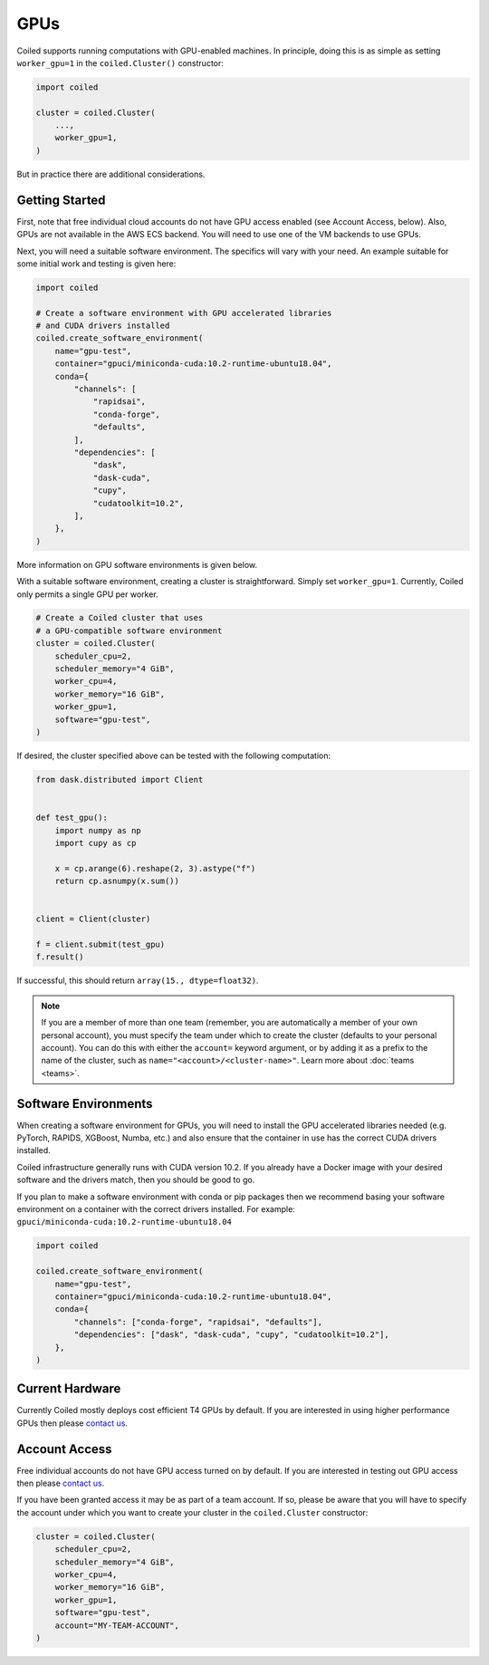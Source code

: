 .. _gpus:

GPUs
====

Coiled supports running computations with GPU-enabled machines. In principle, 
doing this is as simple as setting ``worker_gpu=1`` in the ``coiled.Cluster()`` 
constructor:

.. code-block:: python

   import coiled

   cluster = coiled.Cluster(
       ...,
       worker_gpu=1,
   )

But in practice there are additional considerations.

Getting Started 
---------------

First, note that free individual cloud accounts do not 
have GPU access enabled (see Account Access, below).  Also, GPUs are not
available in the AWS ECS backend.  You will need to use one of the VM backends
to use GPUs.

Next, you will need a suitable software environment. The specifics will vary
with your need.  An example suitable for some initial work and testing is given 
here:

.. code-block:: python

   import coiled

   # Create a software environment with GPU accelerated libraries
   # and CUDA drivers installed
   coiled.create_software_environment(
       name="gpu-test",
       container="gpuci/miniconda-cuda:10.2-runtime-ubuntu18.04",
       conda={
           "channels": [
               "rapidsai",
               "conda-forge",
               "defaults",
           ],
           "dependencies": [
               "dask",
               "dask-cuda",
               "cupy",
               "cudatoolkit=10.2",
           ],
       },
   )

More information on GPU software environments is given below.

With a suitable software environment, creating a cluster is straightforward.
Simply set ``worker_gpu=1``. Currently, Coiled only permits a single GPU per worker.  

.. code-block:: python

   # Create a Coiled cluster that uses
   # a GPU-compatible software environment
   cluster = coiled.Cluster(
       scheduler_cpu=2,
       scheduler_memory="4 GiB",
       worker_cpu=4,
       worker_memory="16 GiB",
       worker_gpu=1,
       software="gpu-test",
   )

If desired, the cluster specified above can be tested with the following computation:

.. code-block:: python

    from dask.distributed import Client


    def test_gpu():
        import numpy as np
        import cupy as cp

        x = cp.arange(6).reshape(2, 3).astype("f")
        return cp.asnumpy(x.sum())


    client = Client(cluster)

    f = client.submit(test_gpu)
    f.result()

If successful, this should return ``array(15., dtype=float32)``.

.. note::

    If you are a member of more than one team (remember, you are automatically a
    member of your own personal account), you must specify the team under which
    to create the cluster (defaults to your personal account). You can do this
    with either the ``account=`` keyword argument, or by adding it as a prefix
    to the name of the cluster, such as ``name="<account>/<cluster-name>"``.
    Learn more about :doc:`teams <teams>`.


Software Environments
---------------------

When creating a software environment for GPUs, you will need to install the GPU
accelerated libraries needed (e.g. PyTorch, RAPIDS, XGBoost, Numba,
etc.) and also ensure that the container in use has the
correct CUDA drivers installed.

Coiled infrastructure generally runs with CUDA version 10.2. If you already have
a Docker image with your desired software and the drivers match, then you should
be good to go.

If you plan to make a software environment with conda or pip packages then we
recommend basing your software environment on a container with the correct
drivers installed. For example: ``gpuci/miniconda-cuda:10.2-runtime-ubuntu18.04``


.. code-block:: python

   import coiled

   coiled.create_software_environment(
       name="gpu-test",
       container="gpuci/miniconda-cuda:10.2-runtime-ubuntu18.04",
       conda={
           "channels": ["conda-forge", "rapidsai", "defaults"],
           "dependencies": ["dask", "dask-cuda", "cupy", "cudatoolkit=10.2"],
       },
   )


Current Hardware
----------------

Currently Coiled mostly deploys cost efficient T4 GPUs by default. If you are
interested in using higher performance GPUs then please `contact us`_.

Account Access
--------------

Free individual accounts do not have GPU access turned on by default. If you are
interested in testing out GPU access then please `contact us`_.

If you have been granted access it may be as part of a team account. If so,
please be aware that you will have to specify the account under which you want
to create your cluster in the ``coiled.Cluster`` constructor:

.. code-block:: python

   cluster = coiled.Cluster(
       scheduler_cpu=2,
       scheduler_memory="4 GiB",
       worker_cpu=4,
       worker_memory="16 GiB",
       worker_gpu=1,
       software="gpu-test",
       account="MY-TEAM-ACCOUNT",
   )

.. _contact us: sales@coiled.io
